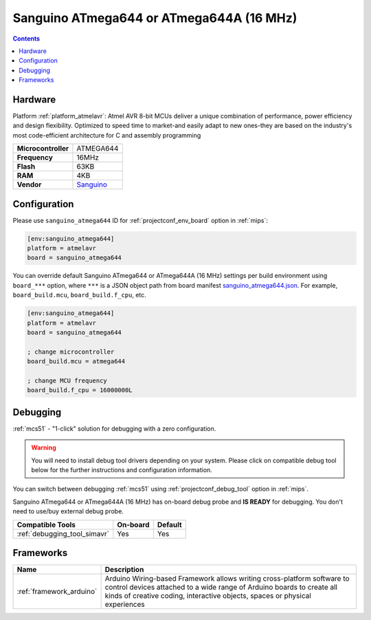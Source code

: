 
.. _board_atmelavr_sanguino_atmega644:

Sanguino ATmega644 or ATmega644A (16 MHz)
=========================================

.. contents::

Hardware
--------

Platform :ref:`platform_atmelavr`: Atmel AVR 8-bit MCUs deliver a unique combination of performance, power efficiency and design flexibility. Optimized to speed time to market-and easily adapt to new ones-they are based on the industry's most code-efficient architecture for C and assembly programming

.. list-table::

  * - **Microcontroller**
    - ATMEGA644
  * - **Frequency**
    - 16MHz
  * - **Flash**
    - 63KB
  * - **RAM**
    - 4KB
  * - **Vendor**
    - `Sanguino <https://github.com/Lauszus/Sanguino?utm_source=platformio.org&utm_medium=docs>`__


Configuration
-------------

Please use ``sanguino_atmega644`` ID for :ref:`projectconf_env_board` option in :ref:`mips`:

.. code-block:: ini

  [env:sanguino_atmega644]
  platform = atmelavr
  board = sanguino_atmega644

You can override default Sanguino ATmega644 or ATmega644A (16 MHz) settings per build environment using
``board_***`` option, where ``***`` is a JSON object path from
board manifest `sanguino_atmega644.json <https://github.com/platformio/platform-atmelavr/blob/master/boards/sanguino_atmega644.json>`_. For example,
``board_build.mcu``, ``board_build.f_cpu``, etc.

.. code-block:: ini

  [env:sanguino_atmega644]
  platform = atmelavr
  board = sanguino_atmega644

  ; change microcontroller
  board_build.mcu = atmega644

  ; change MCU frequency
  board_build.f_cpu = 16000000L

Debugging
---------

:ref:`mcs51` - "1-click" solution for debugging with a zero configuration.

.. warning::
    You will need to install debug tool drivers depending on your system.
    Please click on compatible debug tool below for the further
    instructions and configuration information.

You can switch between debugging :ref:`mcs51` using
:ref:`projectconf_debug_tool` option in :ref:`mips`.

Sanguino ATmega644 or ATmega644A (16 MHz) has on-board debug probe and **IS READY** for debugging. You don't need to use/buy external debug probe.

.. list-table::
  :header-rows:  1

  * - Compatible Tools
    - On-board
    - Default
  * - :ref:`debugging_tool_simavr`
    - Yes
    - Yes

Frameworks
----------
.. list-table::
    :header-rows:  1

    * - Name
      - Description

    * - :ref:`framework_arduino`
      - Arduino Wiring-based Framework allows writing cross-platform software to control devices attached to a wide range of Arduino boards to create all kinds of creative coding, interactive objects, spaces or physical experiences
